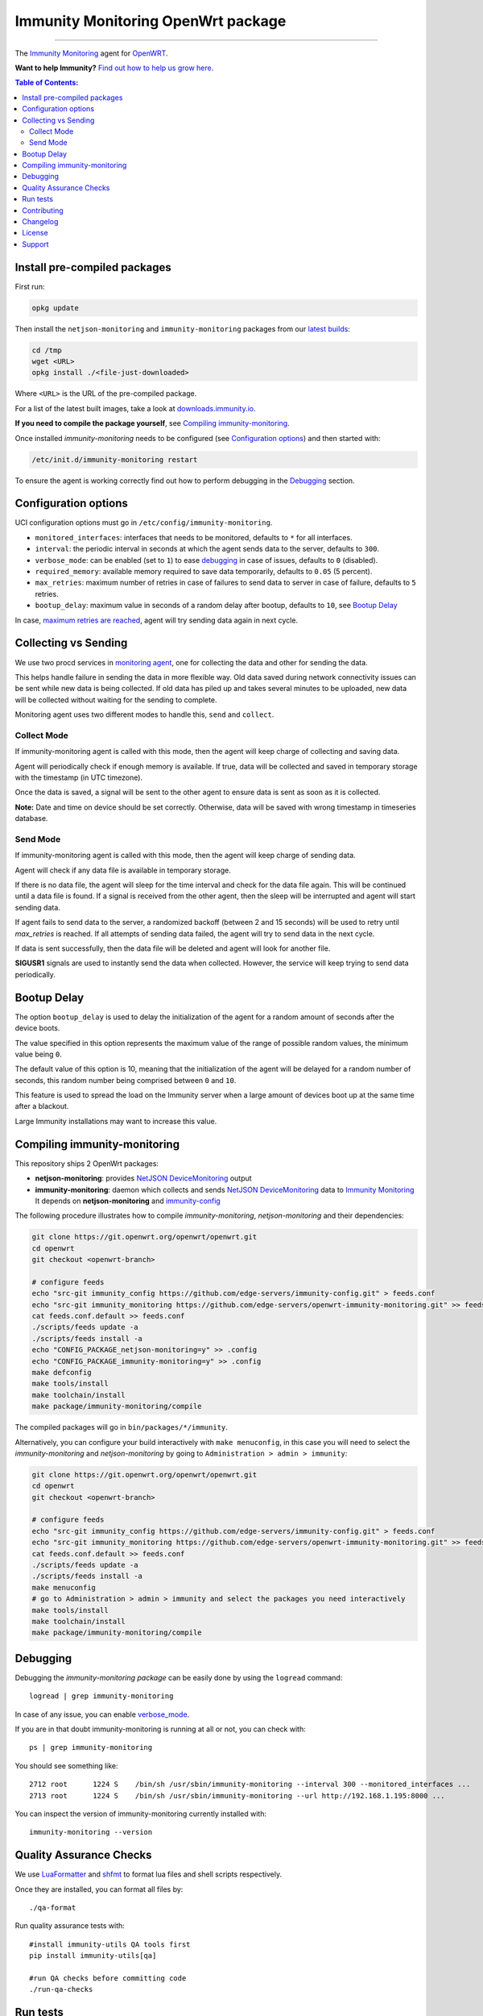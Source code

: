 ===================================
Immunity Monitoring OpenWrt package
===================================

.. image:: https://github.com/edge-servers/openwrt-immunity-monitoring/workflows/OpenWRT%20OPENWISP%20MONITORING%20CI%20Build/badge.svg?branch=master
   :target: https://github.com/edge-servers/openwrt-immunity-monitoring/actions?query=OpenWRT+OPENWISP+MONITORING+CI+Build%22
   :alt: CI build status

.. image:: https://coveralls.io/repos/github/immunity/openwrt-immunity-monitoring/badge.svg
   :target: https://coveralls.io/github/immunity/openwrt-immunity-monitoring
   :alt: Test Coverage

.. image:: http://img.shields.io/github/release/immunity/openwrt-immunity-monitoring.svg
   :target: https://github.com/edge-servers/openwrt-immunity-monitoring/releases

.. image:: https://img.shields.io/gitter/room/nwjs/nw.js.svg?style=flat-square
   :target: https://gitter.im/immunity/general
   :alt: support chat

------------

The `Immunity Monitoring <https://github.com/edge-servers/immunity-monitoring>`_ agent
for `OpenWRT <https://openwrt.org/>`_.

**Want to help Immunity?** `Find out how to help us grow here
<http://immunity.io/docs/general/help-us.html>`_.

.. image:: http://netjsonconfig.immunity.org/en/latest/_images/immunity.org.svg
  :target: http://immunity.org

.. contents:: **Table of Contents**:
 :backlinks: none
 :depth: 3

Install pre-compiled packages
-----------------------------

First run:

.. code-block:: shell

    opkg update

Then install the ``netjson-monitoring`` and ``immunity-monitoring`` packages from our
`latest builds <https://downloads.immunity.io/?prefix=immunity-monitoring/latest/>`_:

.. code-block:: shell

    cd /tmp
    wget <URL>
    opkg install ./<file-just-downloaded>

Where ``<URL>`` is the URL of the pre-compiled package.

For a list of the latest built images, take a look at
`downloads.immunity.io <https://downloads.immunity.io/?prefix=immunity-monitoring/>`_.

**If you need to compile the package yourself**, see
`Compiling immunity-monitoring <#compiling-openwrt-immunity-monitoring>`_.

Once installed *immunity-monitoring* needs to be configured
(see `Configuration options <#configuration-options>`_)
and then started with:

.. code-block:: shell

    /etc/init.d/immunity-monitoring restart

To ensure the agent is working correctly find out how to perform debugging in
the `Debugging <#debugging>`_ section.

Configuration options
---------------------

UCI configuration options must go in ``/etc/config/immunity-monitoring``.

- ``monitored_interfaces``: interfaces that needs to be monitored, defaults to ``*`` for all interfaces.
- ``interval``: the periodic interval in seconds at which the agent sends data to the server, defaults to ``300``.
- ``verbose_mode``: can be enabled (set to ``1``) to ease `debugging <#debugging>`__ in case of issues, defaults to ``0`` (disabled).
- ``required_memory``: available memory required to save data temporarily, defaults to ``0.05`` (5 percent).
- ``max_retries``: maximum number of retries in case of failures to send data to server in case of failure, defaults to ``5`` retries.
- ``bootup_delay``: maximum value in seconds of a random delay after bootup, defaults to ``10``, see `Bootup Delay`_

In case, `maximum retries are reached <#send-mode>`_, agent will try sending data again in next cycle.

Collecting vs Sending
---------------------

We use two procd services in `monitoring agent <https://github.com/edge-servers/openwrt-immunity-monitoring/blob/master/openwrt-immunity-monitoring/files/monitoring.agent>`_, one for collecting the data and other for sending the data.

This helps handle failure in sending the data in more flexible way. Old data saved during network connectivity issues can be sent while new data is being collected. If old data has piled up and takes several minutes to be uploaded, new data will be collected without waiting for the sending to complete.

Monitoring agent uses two different modes to handle this, ``send`` and ``collect``.

Collect Mode
~~~~~~~~~~~~

If immunity-monitoring agent is called with this mode, then the agent will keep charge of collecting and saving data.

Agent will periodically check if enough memory is available. If true, data will be collected and saved in temporary storage with the timestamp (in UTC timezone).

Once the data is saved, a signal will be sent to the other agent to ensure data is sent as soon as it is collected.

**Note:** Date and time on device should be set correctly. Otherwise, data will be saved with wrong timestamp in timeseries database.

Send Mode
~~~~~~~~~

If immunity-monitoring agent is called with this mode, then the agent will keep charge of sending data.

Agent will check if any data file is available in temporary storage.

If there is no data file, the agent will sleep for the time interval and check for the data file again. This will be continued until a data file is found.
If a signal is received from the other agent, then the sleep will be interrupted and agent will start sending data.

If agent fails to send data to the server, a randomized backoff (between 2 and 15 seconds) will be used to retry until `max_retries` is reached.
If all attempts of sending data failed, the agent will try to send data in the next cycle.

If data is sent successfully, then the data file will be deleted and agent will look for another file.

**SIGUSR1** signals are used to instantly send the data when collected. However, the service will keep trying
to send data periodically.

Bootup Delay
------------

The option ``bootup_delay`` is used to delay the initialization of the agent
for a random amount of seconds after the device boots.

The value specified in this option represents the maximum value of the range
of possible random values, the minimum value being ``0``.

The default value of this option is 10, meaning that the initialization of
the agent will be delayed for a random number of seconds, this random number
being comprised between ``0`` and ``10``.

This feature is used to spread the load on the Immunity server when a
large amount of devices boot up at the same time after a blackout.

Large Immunity installations may want to increase this value.

Compiling immunity-monitoring
-----------------------------

This repository ships 2 OpenWrt packages:

- **netjson-monitoring**: provides
  `NetJSON DeviceMonitoring
  <https://netjson.org/docs/what.html#devicemonitoring>`_ output
- **immunity-monitoring**: daemon which collects and sends
  `NetJSON DeviceMonitoring
  <https://netjson.org/docs/what.html#devicemonitoring>`_ data to
  `Immunity Monitoring
  <https://github.com/edge-servers/immunity-monitoring>`_
  It depends on **netjson-monitoring** and
  `immunity-config
  <https://github.com/edge-servers/immunity-config>`_

The following procedure illustrates how to compile *immunity-monitoring*, *netjson-monitoring* and their dependencies:

.. code-block:: shell

    git clone https://git.openwrt.org/openwrt/openwrt.git
    cd openwrt
    git checkout <openwrt-branch>

    # configure feeds
    echo "src-git immunity_config https://github.com/edge-servers/immunity-config.git" > feeds.conf
    echo "src-git immunity_monitoring https://github.com/edge-servers/openwrt-immunity-monitoring.git" >> feeds.conf
    cat feeds.conf.default >> feeds.conf
    ./scripts/feeds update -a
    ./scripts/feeds install -a
    echo "CONFIG_PACKAGE_netjson-monitoring=y" >> .config
    echo "CONFIG_PACKAGE_immunity-monitoring=y" >> .config
    make defconfig
    make tools/install
    make toolchain/install
    make package/immunity-monitoring/compile

The compiled packages will go in ``bin/packages/*/immunity``.

Alternatively, you can configure your build interactively with ``make menuconfig``, in this case
you will need to select the *immunity-monitoring* and *netjson-monitoring* by going to ``Administration > admin > immunity``:

.. code-block:: shell

    git clone https://git.openwrt.org/openwrt/openwrt.git
    cd openwrt
    git checkout <openwrt-branch>

    # configure feeds
    echo "src-git immunity_config https://github.com/edge-servers/immunity-config.git" > feeds.conf
    echo "src-git immunity_monitoring https://github.com/edge-servers/openwrt-immunity-monitoring.git" >> feeds.conf
    cat feeds.conf.default >> feeds.conf
    ./scripts/feeds update -a
    ./scripts/feeds install -a
    make menuconfig
    # go to Administration > admin > immunity and select the packages you need interactively
    make tools/install
    make toolchain/install
    make package/immunity-monitoring/compile

Debugging
---------

Debugging the *immunity-monitoring package* can be easily done by using
the ``logread`` command::

    logread | grep immunity-monitoring

In case of any issue, you can enable `verbose_mode <#configuration-options>`__.

If you are in that doubt immunity-monitoring is running at all or not, you can check with::

    ps | grep immunity-monitoring

You should see something like::

    2712 root      1224 S    /bin/sh /usr/sbin/immunity-monitoring --interval 300 --monitored_interfaces ...
    2713 root      1224 S    /bin/sh /usr/sbin/immunity-monitoring --url http://192.168.1.195:8000 ...

You can inspect the version of immunity-monitoring currently installed with::

    immunity-monitoring --version

Quality Assurance Checks
------------------------

We use `LuaFormatter <https://luarocks.org/modules/tammela/luaformatter>`_
and `shfmt <https://github.com/mvdan/sh#shfmt>`_ to format lua files and
shell scripts respectively.

Once they are installed, you can format all files by::

    ./qa-format

Run quality assurance tests with::

    #install immunity-utils QA tools first
    pip install immunity-utils[qa]

    #run QA checks before committing code
    ./run-qa-checks

Run tests
---------

To run the unit tests, you must install the required dependencies first;
to do this, you can take
a look at the
`install-dev.sh
<https://github.com/edge-servers/immunity-config/blob/master/install-dev.sh>`_
script.

Install test requirements::

    sudo ./install-dev.sh

You can run all unit tests by launching the dedicated script::

    ./runtests

Alternatively, you can run specific tests, e.g.::

    cd openwrt-immunity-monitoring/tests/
    lua test_utils.lua -v

Contributing
------------

Please read the `Immunity contributing guidelines
<http://immunity.io/docs/developer/contributing.html>`_.

Changelog
---------

See `CHANGELOG <https://github.com/edge-servers/openwrt-immunity-monitoring/blob/master/CHANGELOG.rst>`_.

License
-------

See `LICENSE <https://github.com/edge-servers/openwrt-immunity-monitoring/blob/master/LICENSE>`_.

Support
-------

See `Immunity Support Channels <http://immunity.org/support.html>`_.
